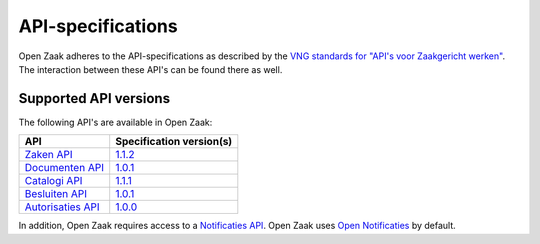 .. _api_index:

==================
API-specifications
==================

Open Zaak adheres to the API-specifications as described by the `VNG standards
for "API's voor Zaakgericht werken"`_. The interaction between these API's can
be found there as well.

.. _`VNG standards for "API's voor Zaakgericht werken"`: https://vng-realisatie.github.io/gemma-zaken/

Supported API versions
======================

The following API's are available in Open Zaak:

======================  ==========================================
API                     Specification version(s)
======================  ==========================================
`Zaken API`_            `1.1.2 <https://redocly.github.io/redoc/?url=https://raw.githubusercontent.com/VNG-Realisatie/zaken-api/1.1.2/src/openapi.yaml>`__
`Documenten API`_       `1.0.1 <https://redocly.github.io/redoc/?url=https://raw.githubusercontent.com/VNG-Realisatie/documenten-api/1.0.1/src/openapi.yaml>`__
`Catalogi API`_         `1.1.1 <https://redocly.github.io/redoc/?url=https://raw.githubusercontent.com/VNG-Realisatie/catalogi-api/1.1.1/src/openapi.yaml>`__
`Besluiten API`_        `1.0.1 <https://besluiten-api.vng.cloud/api/v1/schema/>`__
`Autorisaties API`_     `1.0.0 <https://autorisaties-api.vng.cloud/api/v1/schema/>`__
======================  ==========================================

.. _`Zaken API`: https://vng-realisatie.github.io/gemma-zaken/standaard/zaken/index
.. _`Documenten API`: https://vng-realisatie.github.io/gemma-zaken/standaard/documenten/index
.. _`Catalogi API`: https://vng-realisatie.github.io/gemma-zaken/standaard/catalogi/index
.. _`Besluiten API`: https://vng-realisatie.github.io/gemma-zaken/standaard/besluiten/index
.. _`Autorisaties API`: https://vng-realisatie.github.io/gemma-zaken/standaard/autorisaties/index

In addition, Open Zaak requires access to a `Notificaties API`_. Open Zaak uses
`Open Notificaties`_ by default.

.. _`Notificaties API`: https://vng-realisatie.github.io/gemma-zaken/standaard/notificaties/index
.. _`Open Notificaties`: https://github.com/open-zaak/open-notificaties
